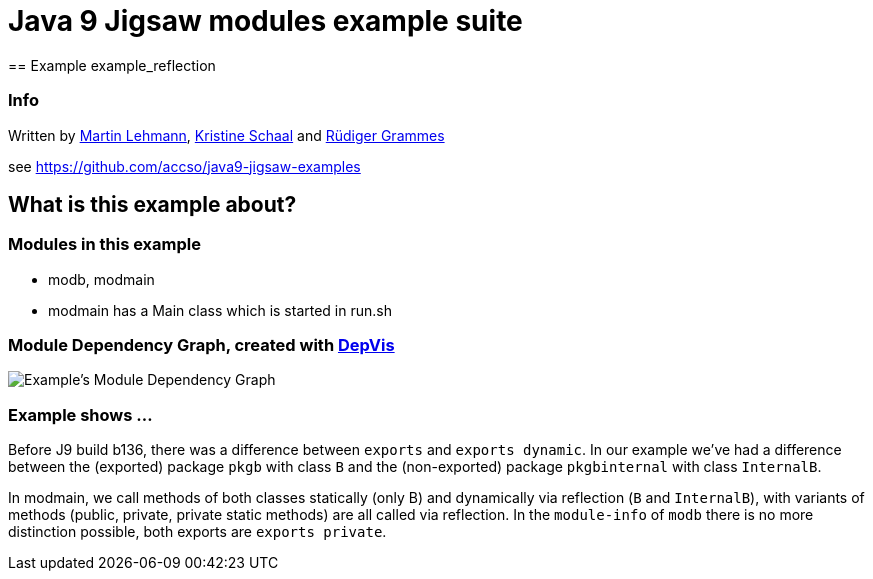 = Java 9 Jigsaw modules example suite
== Example example_reflection

=== Info

Written by https://github.com/mrtnlhmnn[Martin Lehmann], https://github.com/kristines[Kristine Schaal] and https://github.com/rgrammes[Rüdiger Grammes]

see https://github.com/accso/java9-jigsaw-examples

== What is this example about?

=== Modules in this example

* modb, modmain
* modmain has a Main class which is started in run.sh

=== Module Dependency Graph, created with https://github.com/accso/java9-jigsaw-depvis[DepVis]

image::moduledependencies.png[Example's Module Dependency Graph]

=== Example shows ...

Before J9 build b136, there was a difference between `exports` and `exports dynamic`.
In our example we've had a difference between the (exported) package `pkgb` with class `B` and the (non-exported) package `pkgbinternal` with class `InternalB`.

In modmain, we call methods of both classes statically (only B) and dynamically via reflection (`B` and `InternalB`), with variants of methods (public, private, private static methods) are all called via reflection.
In the `module-info` of `modb` there is no more distinction possible, both exports are `exports private`.
